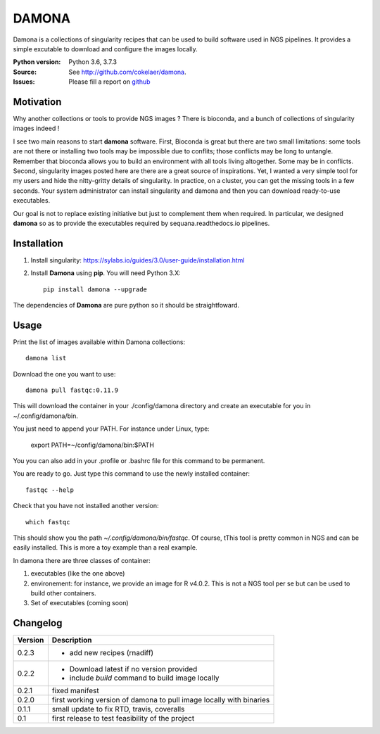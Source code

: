DAMONA
######

Damona is a collections of singularity recipes that can be used to build software used in
NGS pipelines. It provides a simple excutable to download and configure the
images locally. 

.. image:: https://badge.fury.io/py/damona.svg
    :target: https://pypi.python.org/pypi/damona

.. image:: https://travis-ci.org/cokelaer/damona.svg?branch=master
    :target: https://travis-ci.org/cokelaer/damona

.. image:: https://coveralls.io/repos/github/cokelaer/damona/badge.svg?branch=master
    :target: https://coveralls.io/github/cokelaer/damona?branch=master 

.. image:: http://readthedocs.org/projects/damona/badge/?version=latest
    :target: http://damona.readthedocs.org/en/latest/?badge=latest
    :alt: Documentation Status


:Python version: Python 3.6, 3.7.3
:Source: See  `http://github.com/cokelaer/damona <https://github.com/cokelaer/damona/>`__.
:Issues: Please fill a report on `github <https://github.com/cokelaer/damona/issues>`__

Motivation
==========

Why another collections or tools to provide NGS images ? There is bioconda, and
a bunch of collections of singularity images indeed !

I see two main reasons to start **damona** software. First, Bioconda is great but there are two small limitations: some tools are not there or installing two tools may be impossible due to conflits; those conflicts may be long to untangle. Remember that bioconda allows you to build an environment with all tools living altogether. Some may be in conflicts. Second, singularity images posted here are there are a great source of inspirations. Yet, I wanted a very simple tool for my users and hide the nitty-gritty details of singularity. In practice, on a cluster, you can get the missing tools in a few seconds. Your system administrator can install singularity and damona and then you can download ready-to-use executables.

Our goal is not to replace existing initiative but just to complement them when
required. In particular, we designed **damona** so as to provide the executables
required by sequana.readthedocs.io pipelines. 

Installation
============

1. Install singularity: https://sylabs.io/guides/3.0/user-guide/installation.html
2. Install **Damona** using **pip**. You will need Python 3.X::

    pip install damona --upgrade

The dependencies of **Damona** are pure python so it should be straightfoward.

Usage
=====


Print the list of images available within Damona collections::

    damona list

Download the one you want to use::

    damona pull fastqc:0.11.9

This will download the container in your ./config/damona directory and create an
executable for you in ~/.config/damona/bin. 

You just need to append your PATH. For instance under Linux, type:

    export PATH=~/config/damona/bin:$PATH

You you can also add in your .profile or .bashrc file for this command to be
permanent.

You are ready to go. Just type this command to use the newly installed container::

    fastqc --help

Check that you have not installed another version::

    which fastqc

This should show you the path *~/.config/damona/bin/fastqc*. Of course, tThis tool is pretty common in NGS and can be easily installed. This is more a toy example than a real example.

In damona there are three classes of container:

1. executables (like the one above)
2. environement: for instance, we provide an image for R v4.0.2. This is not a NGS tool per se but can be used to build other containers. 
3. Set of executables (coming soon)



Changelog
=========

========= ====================================================================
Version   Description
========= ====================================================================
0.2.3     * add new recipes (rnadiff) 
0.2.2     * Download latest if no version provided
          * include *build* command to build image locally
0.2.1     fixed manifest
0.2.0     first working version of damona to pull image locally with binaries
0.1.1     small update to fix RTD, travis, coveralls
0.1       first release to test feasibility of the project
========= ====================================================================










